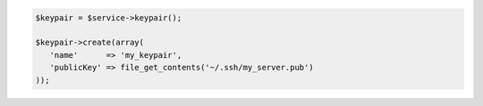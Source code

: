 .. code-block:: php

    $keypair = $service->keypair();

    $keypair->create(array(
       'name'      => 'my_keypair',
       'publicKey' => file_get_contents('~/.ssh/my_server.pub')
    ));
